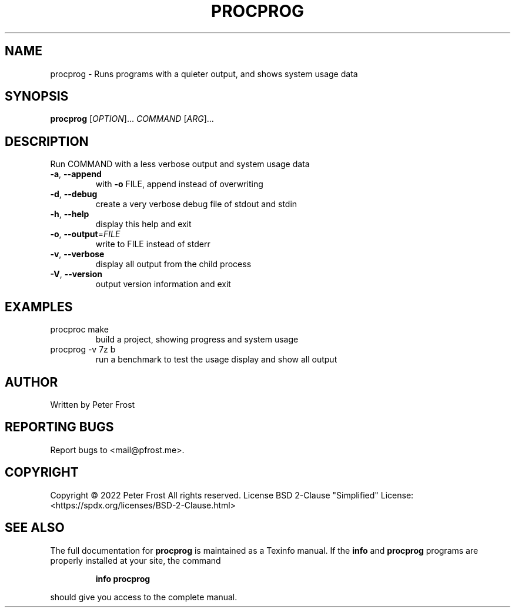 .\" DO NOT MODIFY THIS FILE!  It was generated by help2man 1.47.13.
.TH PROCPROG "1" "November 2021" "procprog 0.1" "User Commands"
.SH NAME
procprog \- Runs programs with a quieter output, and shows system usage data
.SH SYNOPSIS
.B procprog
[\fI\,OPTION\/\fR]... \fI\,COMMAND \/\fR[\fI\,ARG\/\fR]...
.SH DESCRIPTION
Run COMMAND with a less verbose output and system usage data
.TP
\fB\-a\fR, \fB\-\-append\fR
with \fB\-o\fR FILE, append instead of overwriting
.TP
\fB\-d\fR, \fB\-\-debug\fR
create a very verbose debug file of stdout and stdin
.TP
\fB\-h\fR, \fB\-\-help\fR
display this help and exit
.TP
\fB\-o\fR, \fB\-\-output\fR=\fI\,FILE\/\fR
write to FILE instead of stderr
.TP
\fB\-v\fR, \fB\-\-verbose\fR
display all output from the child process
.TP
\fB\-V\fR, \fB\-\-version\fR
output version information and exit
.SH EXAMPLES
.TP
procproc make
build a project, showing progress and system usage
.TP
procprog \-v 7z b
run a benchmark to test the usage display and show all output
.SH AUTHOR
Written by Peter Frost
.SH "REPORTING BUGS"
Report bugs to <mail@pfrost.me>.
.SH COPYRIGHT
Copyright \(co 2022 Peter Frost
All rights reserved.
License BSD 2\-Clause "Simplified" License: <https://spdx.org/licenses/BSD\-2\-Clause.html>
.SH "SEE ALSO"
The full documentation for
.B procprog
is maintained as a Texinfo manual.  If the
.B info
and
.B procprog
programs are properly installed at your site, the command
.IP
.B info procprog
.PP
should give you access to the complete manual.
